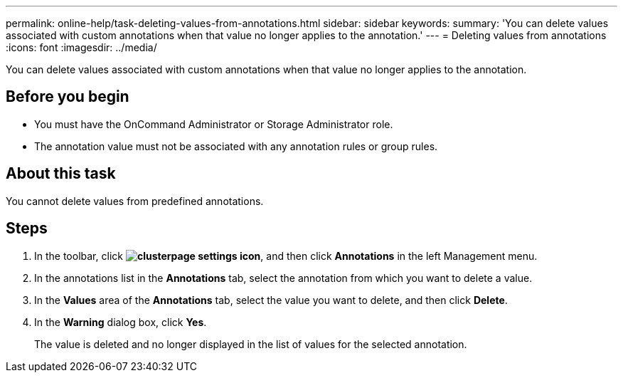 ---
permalink: online-help/task-deleting-values-from-annotations.html
sidebar: sidebar
keywords: 
summary: 'You can delete values associated with custom annotations when that value no longer applies to the annotation.'
---
= Deleting values from annotations
:icons: font
:imagesdir: ../media/

[.lead]
You can delete values associated with custom annotations when that value no longer applies to the annotation.

== Before you begin

* You must have the OnCommand Administrator or Storage Administrator role.
* The annotation value must not be associated with any annotation rules or group rules.

== About this task

You cannot delete values from predefined annotations.

== Steps

. In the toolbar, click *image:../media/clusterpage-settings-icon.gif[]*, and then click *Annotations* in the left Management menu.
. In the annotations list in the *Annotations* tab, select the annotation from which you want to delete a value.
. In the *Values* area of the *Annotations* tab, select the value you want to delete, and then click *Delete*.
. In the *Warning* dialog box, click *Yes*.
+
The value is deleted and no longer displayed in the list of values for the selected annotation.
